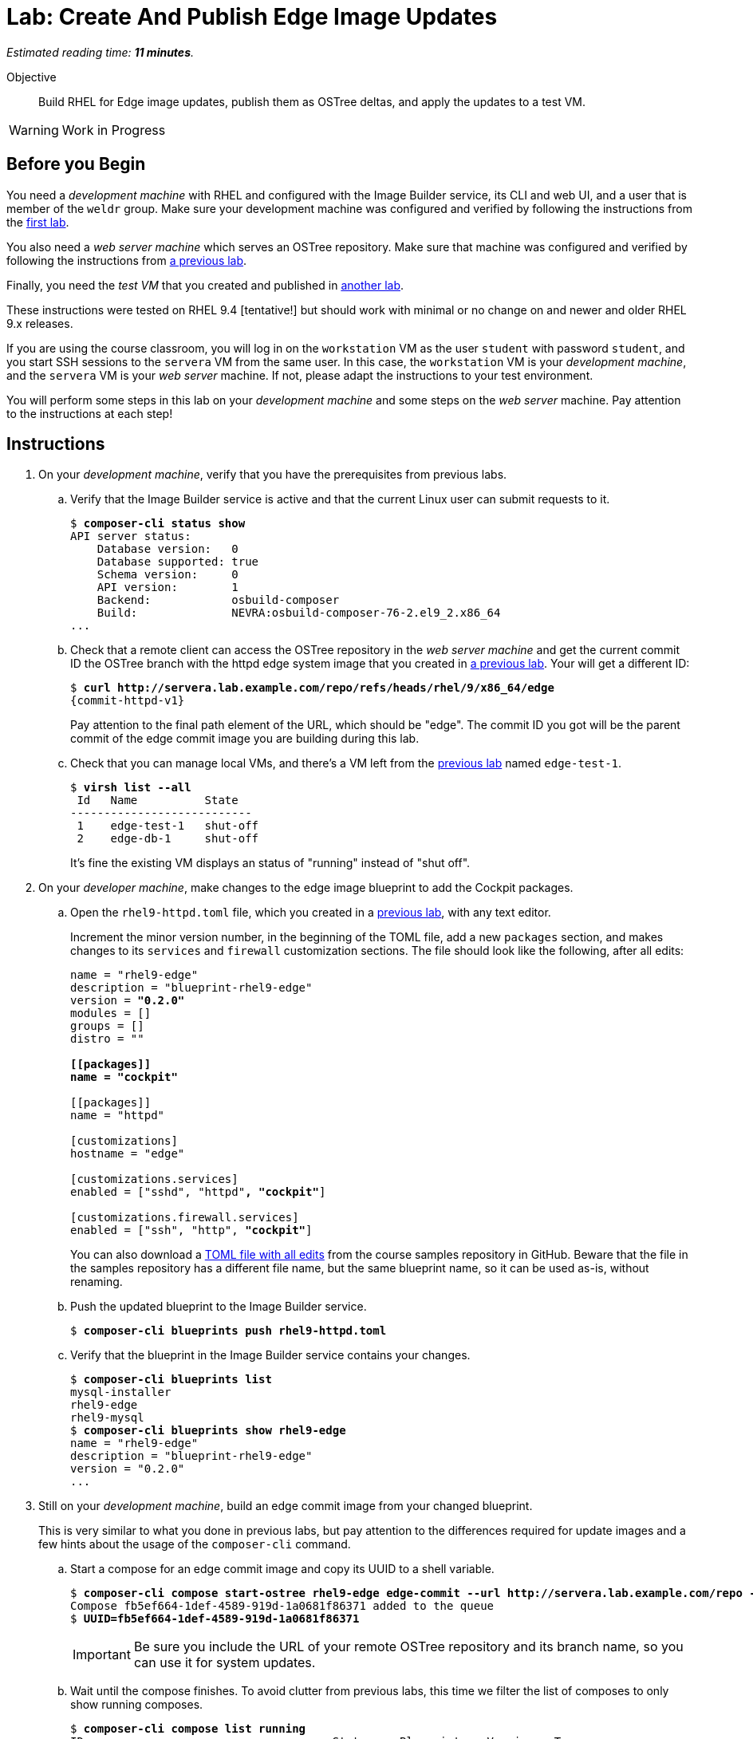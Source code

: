 :time_estimate: 11

= Lab: Create And Publish Edge Image Updates

_Estimated reading time: *{time_estimate} minutes*._

Objective::

Build RHEL for Edge image updates, publish them as OSTree deltas, and apply the updates to a test VM.

WARNING: Work in Progress

== Before you Begin

You need a _development machine_ with RHEL and configured with the Image Builder service, its CLI and web UI, and a user that is member of the `weldr` group. Make sure your development machine was configured and verified by following the instructions from the xref:ch1-build:s4-install-lab.adoc[first lab].

You also need a _web server machine_ which serves an OSTree repository. Make sure that machine was configured and verified by following the instructions from xref:ch2-publish:s2-ostree-lab.adoc[a previous lab].

Finally, you need the _test VM_ that you created and published in xref:ch3-test:s2-boot-lab.adoc[another lab].

These instructions were tested on RHEL 9.4 [tentative!] but should work with minimal or no change on and newer and older RHEL 9.x releases.

If you are using the course classroom, you will log in on the `workstation` VM as the user `student` with password `student`, and you start SSH sessions to the `servera` VM from the same user. In this case, the `workstation` VM is your _development machine_, and the `servera` VM is your _web server_ machine. If not, please adapt the instructions to your test environment. 

You will perform some steps in this lab on your _development machine_ and some steps on the _web server_ machine. Pay attention to the instructions at each step!

== Instructions

1. On your _development machine_, verify that you have the prerequisites from previous labs.

.. Verify that the Image Builder service is active and that the current Linux user can submit requests to it.
+
[source,subs="verbatim,quotes"]
--
$ *composer-cli status show*
API server status:
    Database version:   0
    Database supported: true
    Schema version:     0
    API version:        1
    Backend:            osbuild-composer
    Build:              NEVRA:osbuild-composer-76-2.el9_2.x86_64
...
--

.. Check that a remote client can access the OSTree repository in the _web server machine_ and get the current commit ID the OSTree branch with the httpd edge system image that you created in xref:ch2-publish:s2-ostree-lab.adoc[a previous lab]. Your will get a different ID:
+
[source,subs="verbatim,quotes,attributes"]
--
$ *curl http://servera.lab.example.com/repo/refs/heads/rhel/9/x86_64/edge*
{commit-httpd-v1}
--
+
Pay attention to the final path element of the URL, which should be "edge". The commit ID you got will be the parent commit of the edge commit image you are building during this lab.

.. Check that you can manage local VMs, and there's a VM left from the xref:s2-boot-lab:[previous lab] named `edge-test-1`.
+
[source,subs="verbatim,quotes"]
--
$ *virsh list --all*
 Id   Name          State
---------------------------
 1    edge-test-1   shut-off
 2    edge-db-1     shut-off
--
+
It's fine the existing VM displays an status of "running" instead of "shut off".

2. On your _developer machine_, make changes to the edge image blueprint to add the Cockpit packages.

.. Open the `rhel9-httpd.toml` file, which you created in a xref:ch1-build:s6-blueprint-lab.adoc[previous lab], with any text editor.
+
Increment the minor version number, in the beginning of the TOML file, add a new `packages` section, and makes changes to its `services` and `firewall` customization sections. The file should look like the following, after all edits:
+
[source,subs="verbatim,quotes"]
--
name = "rhel9-edge"
description = "blueprint-rhel9-edge"
version = *"0.2.0"*
modules = []
groups = []
distro = ""

*[[packages]]
name = "cockpit"*

[[packages]]
name = "httpd"

[customizations]
hostname = "edge"

[customizations.services]
enabled = ["sshd", "httpd"*, "cockpit"*]

[customizations.firewall.services]
enabled = ["ssh", "http", *"cockpit"*]
--
+
You can also download a https://raw.githubusercontent.com/RedHatQuickCourses/rhde-build-samples/refs/heads/main/blueprints/rhel9-httpd-v2.toml[TOML file with all edits] from the course samples repository in GitHub. Beware that the file in the samples repository has a different file name, but the same blueprint name, so it can be used as-is, without renaming.

.. Push the updated blueprint to the Image Builder service.
+
[source,subs="verbatim,quotes"]
--
$ *composer-cli blueprints push rhel9-httpd.toml*
--

.. Verify that the blueprint in the Image Builder service contains your changes.
+
[source,subs="verbatim,quotes"]
--
$ *composer-cli blueprints list*
mysql-installer
rhel9-edge
rhel9-mysql
$ *composer-cli blueprints show rhel9-edge*
name = "rhel9-edge"
description = "blueprint-rhel9-edge"
version = "0.2.0"
...
--

3. Still on your _development machine_, build an edge commit image from your changed blueprint.
+
This is very similar to what you done in previous labs, but pay attention to the differences required for update images and a few hints about the usage of the `composer-cli` command.

.. Start a compose for an edge commit image and copy its UUID to a shell variable.
+
[source,subs="verbatim,quotes"]
--
$ *composer-cli compose start-ostree rhel9-edge edge-commit --url http://servera.lab.example.com/repo --ref rhel/9/x86_64/edge*
Compose fb5ef664-1def-4589-919d-1a0681f86371 added to the queue
$ *UUID=fb5ef664-1def-4589-919d-1a0681f86371*
--
+
IMPORTANT: Be sure you include the URL of your remote OSTree repository and its branch name, so you can use it for system updates.

.. Wait until the compose finishes. To avoid clutter from previous labs, this time we filter the list of composes to only show running composes.
+
[source,subs="verbatim,quotes"]
--
$ *composer-cli compose list running*
ID                                     Status    Blueprint    Version   Type
fb5ef664-1def-4589-919d-1a0681f86371   RUNNING   rhel9-edge   0.2.0     edge-commit
$ *composer-cli compose list running*
ID   Status   Blueprint   Version   Type
--

.. Once the list of running composes is empty, it means your compose job either finished or failed. You could filter the list of composes on those statuses, but after some time both lists could become too large for visual inspection. Let's see how to filter the JSON output of `composer-cli` to get information of just one compose by its UUID:
+
[source,subs="verbatim,quotes"]
--
$ *composer-cli compose list -j | jq -r ".[1].body.finished[] | select(.id==\"$UUID\").queue_status"*
FINISHED
--

.. If your compose had failed, you would need a different filter, such as:
+
[source,subs="verbatim,quotes"]
--
$ *composer-cli compose list -j | jq -r ".[2].body.failed[] | select(.id==\"$UUID\").queue_status"*
FAILED
--
+
Because our compose didn't fail, the previous query returns empty.
+
NOTE: You can download, from the source samples repository in GitHub, a https://raw.githubusercontent.com/RedHatQuickCourses/rhde-build-samples/refs/heads/main/sh/status-compose.sh[simple Bash script] that returns the status of a compose gives its UUID. The scrit contains the `jq` from previous commands and also a couple other queries.


.. Download the edge commit image and copy it to your _web sever machine_.
+
Because you have to track two sets of hashes, one for compose UUIDs, another for OSTree commit IDs, use the `--filename` option to give a mnemonic name to the TAR file of your edge commit image. This way, you won't be lost trying to figure out which of your many TAR files corresponds to each edge image, specially after they are moved to a different machine than the one where you run the Image Builder service.
+
[source,subs="verbatim,quotes"]
--
$ *composer-cli compose image $UUID --filename rhel9-httpd-v2.tar*
rhel9-httpd-v2.tar-commit.tar
$ *scp rhel9-httpd-v2.tar servera:~*
...
--

4. Open a terminal on your _web server machine_ and copy the new edge image to the OSTree repository.

.. Check that the new edge commit image exists on your home folder.
+
[source,subs="verbatim,quotes"]
--
$ *ls rhel9-httpd-v2.tar*
rhel9-httpd-v2.tar
--

.. Extract the new edge commit image to an empty temporary directory and verify that it contains a branch that exists on the OSTree repository of the web server.
+
[source,subs="verbatim,quotes"]
--
$ *mkdir delete-me*
$ *tar xf rhel9-httpd-v2.tar -C delete-me/*
$ *ostree refs --repo=delete-me/repo*
rhel/9/x86_64/edge
$ *ostree refs --repo=/var/www/html/repo*
rhel/9/x86_64/edge
rhel/9/x86_64/db
--

.. Verify that the OSTree repository contains the commit that your edge commit image references as its parent.
+
[source,subs="verbatim,quotes,attributes"]
--
$ *ostree log rhel/9/x86_64/edge --repo=delete-me/repo*
commit {commit-httpd-v2}
Parent:  {commit-httpd-v1} <.>
ContentChecksum:  94e275f4f9c9a9f68426ed9421845a48065467aea8bfcb57d826ed43fa50a253
Date:  2024-10-09 22:43:27 +0000
Version: 9.2
(no subject)

<< History beyond this commit not fetched >>
$ *ostree log rhel/9/x86_64/edge --repo=/var/www/html/repo*
commit {commit-httpd-v1} <.>
ContentChecksum:  f938c449602ad38c31a74bd35f0e438beb833e8ca592c07c87ef90a56f659586
Date:  2024-10-09 20:25:03 +0000
Version: 9.2
(no subject)

--
<.> Commit ID of parent of the new edge commit image
<.> Commit ID of the parent edge umage in the OSTree reposity on the _web server machine_.

.. Now that you know your new edge commit image will connect to the existing history of the OSTree repository, pull the new edge commit image into the OSTree repository on the web server.
+
[source,subs="verbatim,quotes"]
--
$ *sudo ostree pull-local --repo=/var/www/html/repo delete-me/repo*
Scanning metadata: 3434
--

.. Update the summary file of the OSTree repository on the web server.
+
[source,subs="verbatim,quotes"]
--
$ *sudo ostree summary -u --repo=/var/www/html/repo*
--

.. As a sanity check, verify that the OSTree repository contains both the new commit, from the new edge commit image, and the previous commit. If everything is fine, you can delete the temporary directory.
+
[source,subs="verbatim,quotes,attributes"]
--
$ *ostree log rhel/9/x86_64/edge --repo=/var/www/html/repo*
commit {commit-httpd-v2}
Parent:  {commit-httpd-v1}
ContentChecksum:  94e275f4f9c9a9f68426ed9421845a48065467aea8bfcb57d826ed43fa50a253
Date:  2024-10-09 22:43:27 +0000
Version: 9.2
(no subject)

commit {commit-httpd-v1}
ContentChecksum:  f938c449602ad38c31a74bd35f0e438beb833e8ca592c07c87ef90a56f659586
Date:  2024-10-09 20:25:03 +0000
Version: 9.2
(no subject)

$ *rm -rf delete-me*
--

5. Back to your _development machine_, stage the new edge commit image on your _test VM_, which you created in a xref:ch3-test:s2-boot-lab.adoc[previous lab].

.. If your _test VM_ is shut down, start it.
+
[source,subs="verbatim,quotes,attributes"]
--
$ *virsh domstate edtge-test-1*
shut off
$ *virsh start edge-test-1*
$ *virsh domstate edtge-test-1*
running
--

.. Attach to the console of your _test VM_ and log in as the user `core` with password `redhat123`. It may be necessary to press kbd:[Enter] a few times to get a login prompt
+
[source,subs="verbatim,quotes,attributes"]
--
$ *virsh console edge-test-1*
...
edge login:
--

.. Verify that your _test VM_ is running the system image from the OSTree you got at the beginning of this lab. Notice that there's a single OSTree deployment, because your _test VM_ was just provisioned and didn't get any upgrade so far.
+
[source,subs="verbatim,quotes,attributes"]
--
[core@edge ~]$ *rpm-ostree status*
State: idle
Deployments:
● edge:rhel/9/x86_64/edge
                  Version: 9.2 (2024-10-09T20:25:03Z)
                   Commit: {commit-httpd-v1}
--

.. Verify that your _test VM_ does not contains the RPM package which provides Cockpit.
+
[source,subs="verbatim,quotes,attributes"]
--
[core@edge ~]$ *rpm -q cockpit*
package cockpit is not installed
--

.. Verify that your _test VM_ is preconfigured with an OSTree remote which points to the web server.
+
[source,subs="verbatim,quotes,attributes"]
--
[core@edge ~]$ *ostree remote list --show-urls*
edge  http://servera.lab.example.com/repo/
--

.. Verify that your _test VM_ can find available upgrades in the remote OSTree repository.
+
[source,subs="verbatim,quotes,attributes"]
--
[core@edge ~]$ *sudo rpm-ostree upgrade --check*
2 metadata, 0 content objects fetched; 18 KiB transferred in 0 seconds; 0 bytes content written
Note: --check and --preview may be unreliable.  See https://github.com/coreos/rpm-ostree/issues/1579
AvailableUpdate:
        Version: 9.2 (2024-10-09T22:43:27Z)
         Commit: {commit-httpd-v2}
           Diff: 46 added
--
+
NOTE: You safely can ignore the warning about `--check` being unreliable. It refers to the use of `/usr` overlays to install RPMs packages not included in the system image. We are not using this feature of RPM-OSTree.

.. Stage the upgrade on your _test VM_.
+
[source,subs="verbatim,quotes"]
--
[core@edge ~]$ *sudo rpm-ostree upgrade*
[ 9130.645481] SELinux:  Context system_u:object_r:cockpit_ws_exec_t:s0 is not valid (left unmapped).
[ 9130.658824] SELinux:  Context system_u:object_r:cockpit_session_exec_t:s0 is not valid (left unmapped).
[ 9131.532015] SELinux:  Context system_u:object_r:cockpit_unit_file_t:s0 is not valid (left unmapped).
⠴ Receiving objects; 66% (1605/2400) 58.1 MB/s 116.3 MB                         507 metadata, 1893 content objects fetched; 118645 KiB transferred in 3 seconds; 187.9 MB content written
Receiving objects; 66% (1605/2400) 58.1 MB/s 116.3 MB... done
Staging deployment... done
Added:
  adobe-source-code-pro-fonts-2.030.1.050-12.el9.1.noarch
  cockpit-286.1-1.el9.x86_64
...
Run "systemctl reboot" to start a reboot
--
+
NOTE: You can safely ignore the SELinux errors during staging of a new system image. Those issues are fixed by reboot, when the kernel loads the SELinux policy included in the new system image.

.. You can verify that the new system image is not active (its the second deployment) but it is marked for the next reboot (notice the bullet). 
+
[source,subs="verbatim,quotes,attributes"]
--
[core@edge ~]$ *rpm-ostree status*
State: idle
Deployments:
  edge:rhel/9/x86_64/edge
                  Version: 9.2 (2024-10-15T20:27:34Z)
                   Commit: {commit-httpd-v1}
                     Diff: 46 added

● edge:rhel/9/x86_64/edge
                  Version: 9.2 (2024-10-15T19:56:56Z)
                   Commit: {commit-httpd-v2}
--

6. Still on your _development machine_, apply the upgrade to your _test VM_ and verify it is running the new edge commit image you built during this lab.

.. Reboot your _test VM_ and verify that the new commit is now the first (active) deployment and also the one marked for the next boot (as indicated by the bullet).
+
[source,subs="verbatim,quotes,attributes"]
--
[core@edge ~]$ *systemctl reboot*
...
edge login:
...
[core@edge ~]$ *rpm-ostree status*
State: idle
Deployments:
● edge:rhel/9/x86_64/edge
                  Version: 9.2 (2024-10-09T22:43:27Z)
                   Commit: {commit-httpd-v2}

  edge:rhel/9/x86_64/edge
                  Version: 9.2 (2024-10-09T20:25:03Z)
                   Commit: {commit-httpd-v1}
--

.. As a sanity check, verify that the OSTree repository on your _test VM_ contains both the new and the previous commits.
+
[source,subs="verbatim,quotes,attributes"]
--
[core@edge ~]$ *ostree log rhel/9/x86_64/edge*
commit {commit-httpd-v2}
Parent:  {commit-httpd-v1}
ContentChecksum:  94e275f4f9c9a9f68426ed9421845a48065467aea8bfcb57d826ed43fa50a253
Date:  2024-10-09 22:43:27 +0000
Version: 9.2
(no subject)

commit {commit-httpd-v1}
ContentChecksum:  f938c449602ad38c31a74bd35f0e438beb833e8ca592c07c87ef90a56f659586
Date:  2024-10-09 20:25:03 +0000
Version: 9.2
(no subject)
--

.. To prove it's running the new edge commit image, verify it contains the Cockpit RPM packages:
+
[source,subs="verbatim,quotes, attributes"]
--
[core@edge ~]$ *rpm -q cockpit*
cockpit-286.1-1.el9.x86_64
--

.. If you wish, you can leave the console of your _test VM_ by typing kbd:[Ctrl+\]] and stop your _test VM_. Or you can leave it there to use the terminal for the next activiy and open another terminal on your _development VM_.

You sucessfully built an edge commit image and applied it as an update to a _test VM_ whoch stands for an edge device.

== Next Steps

The next activity builds another edge commit image that is applied as an update and then rolled back, to show how you can revert an RPM-OSTree upgrade of an edge device.